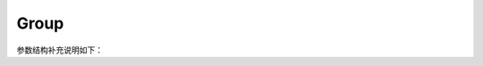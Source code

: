 Group
=======

.. cpp:class:: Group

    一个用于管理成组实例生命周期的类。

    Group 类负责管理成组实例的生命周期，包括它们的创建和销毁。它遵循命运共享原则，即组中的所有实例将一起创建或销毁。

    Group 类提供了用于创建、终止和管理成组实例的方法。它确保组中的所有实例被视为一个整体，并且在组创建过程中如果出现任何失败，整个组的操作将回滚。

    **公共函数**
 
    .. cpp:function:: Group() = default
       
        默认构造函数。

    .. cpp:function:: Group(std::string &name, GroupOptions &opts)
       
        构造函数。

        参数：
            - **name** - 实例组调度类名称，名称必须是唯一的。
            - **opts** - 参见 GroupOptions 结构体。
    
    .. cpp:function:: Group(std::string &name, GroupOptions &&opts)
       
        构造函数。
    
        参数：
            - **name** - 实例组调度类名称，名称必须是唯一的。
            - **opts** - 参见 GroupOptions 结构体。

    .. cpp:function:: void Invoke()
       
        按照命运共享原则执行实例组的创建。

        此函数用于创建一组共享相同命运的实例。组中的所有实例将一起创建，如果其中一个实例创建失败，整个组将回滚。组的配置和选项定义在结构体 GroupOptions 中。
        
        .. code-block:: cpp

           int main(void) {
           YR::Config conf;
           YR::Init(conf);
           std::string groupName = "";
           YR::InvokeOptions opts;
           opts.groupName = groupName;
           YR::GroupOptions groupOpts;
           groupOpts.timeout = 60;
           auto g = YR::Group(groupName, groupOpts);
           auto ins1 = YR::Instance(SimpleCaculator::Constructor).Options(opts).Invoke();
           auto ins2 = YR::Instance(SimpleCaculator::Constructor).Options(opts).Invoke();
           g.Invoke();
           return 0;
         }

        .. note::
            限制条件

            - 单个组最多可以创建 256 个实例。
            - 并发创建支持最多 12 个组，每个组最多创建 256 个实例。
            - 在调用 `NamedInstance::Export() <NamedInstance.html#classYR_1_1NamedInstance_1a9312f83438dbe23880e0dbddf85f0c39>`_ 之后调用此接口，会导致当前线程挂起。
            - 如果未调用此接口，直接调用有状态函数请求并获取结果，会导致当前线程挂起。
            - 重复调用此接口将导致抛出异常。
            - 组中的实例不支持指定独立生命周期。

        抛出：
            **std::runtime_error** - 如果在组创建过程中发生错误，或者接口被误用，将抛出此异常。
  
        返回：
            void。

    .. cpp:function:: void Terminate()
       
        终止一组实例。

        此函数用于删除或终止一组一起创建的实例。根据命运共享原则，组中的所有实例将作为一个整体被清理或移除。
    
            
        .. code-block:: cpp
    
           int main(void) {
             YR::Config conf;
             YR::Init(conf);
             std::string groupName = "";
             YR::InvokeOptions opts;
             opts.groupName = groupName;
             YR::GroupOptions groupOpts;
             auto g = YR::Group(groupName, groupOpts);
             auto ins1 = YR::Instance(SimpleCaculator::Constructor).Options(opts).Invoke();
             auto ins2 = YR::Instance(SimpleCaculator::Constructor).Options(opts).Invoke();
             g.Invoke();
             g.Terminate();
             return 0;
           }
    
        .. note::
            限制条件
    
            - 此函数只能在已成功创建并调用的组上调用。
            - 并发创建支持最多 12 个组，每个组最多创建 256 个实例。
            - 在调用 `NamedInstance::Export() <NamedInstance.html#classYR_1_1NamedInstance_1a9312f83438dbe23880e0dbddf85f0c39>`_ 之后调用此接口，会导致当前线程挂起。
            - 如果未调用此接口，直接调用有状态函数请求并获取结果，会导致当前线程挂起。
            - 重复调用此接口将导致抛出异常。
            - 组中的实例不支持指定独立生命周期。
    
        抛出：
            **std::runtime_error** - 如果组不存在、已经被终止，或者在终止过程中发生错误，将抛出异常。
      
        返回：
            void。
    
    .. cpp:function:: void Wait()
       
        等待成组实例的创建和执行完成。

        此函数会阻塞当前进程，直到组中的所有实例完成它们的创建和执行。如果在调用 `Wait` 之前没有调用 `Invoke` 方法，将抛出异常。
            
        .. code-block:: cpp
            
           int main(void) {
               YR::Config conf;
               YR::Init(conf);
               std::string groupName = "";
               YR::InvokeOptions opts;
               opts.groupName = groupName;
               YR::GroupOptions groupOpts;
               auto g = YR::Group(groupName, groupOpts);
               auto ins1 = YR::Instance(SimpleCaculator::Constructor).Options(opts).Invoke();
               auto ins2 = YR::Instance(SimpleCaculator::Constructor).Options(opts).Invoke();
               g.Invoke();
               g.Wait();  // Wait for all instances in the group to complete
               return 0;
           }
            
        抛出：
            :cpp:class:`Exception` - 如果在调用 `Wait` 之前未调用 `Invoke` 方法，或者等待操作超时，则会抛出异常。超时时间在 `GroupOptions` 结构体中指定。
              
        返回：
            void。

    .. cpp:function:: std::string GetGroupName() const

        获取组的名称。

        返回：
            组的名称。

参数结构补充说明如下：

.. cpp:struct:: GroupOptions
    
    成组实例调度的配置选项。

    GroupOptions 结构体定义了成组实例生命周期管理的参数，包括当内核资源不足时重新调度的超时设置。

    **公共成员**
 
    .. cpp:member:: int timeout = NO_TIMEOUT
       
       当内核资源不足时重新调度的超时时间，单位为秒。

       - 如果设置为 **-1**，内核将无限期地重试调度。
       - 如果设置为小于 **0** 的值（不包括 -1），将抛出异常。
  
    .. cpp:member:: bool sameLifecycle = true
       
       是否为成组实例启用命运共享配置。

       - **true**：组中的实例将一起创建和销毁，此为默认值。
       - **false**：实例可以拥有独立的生命周期。
